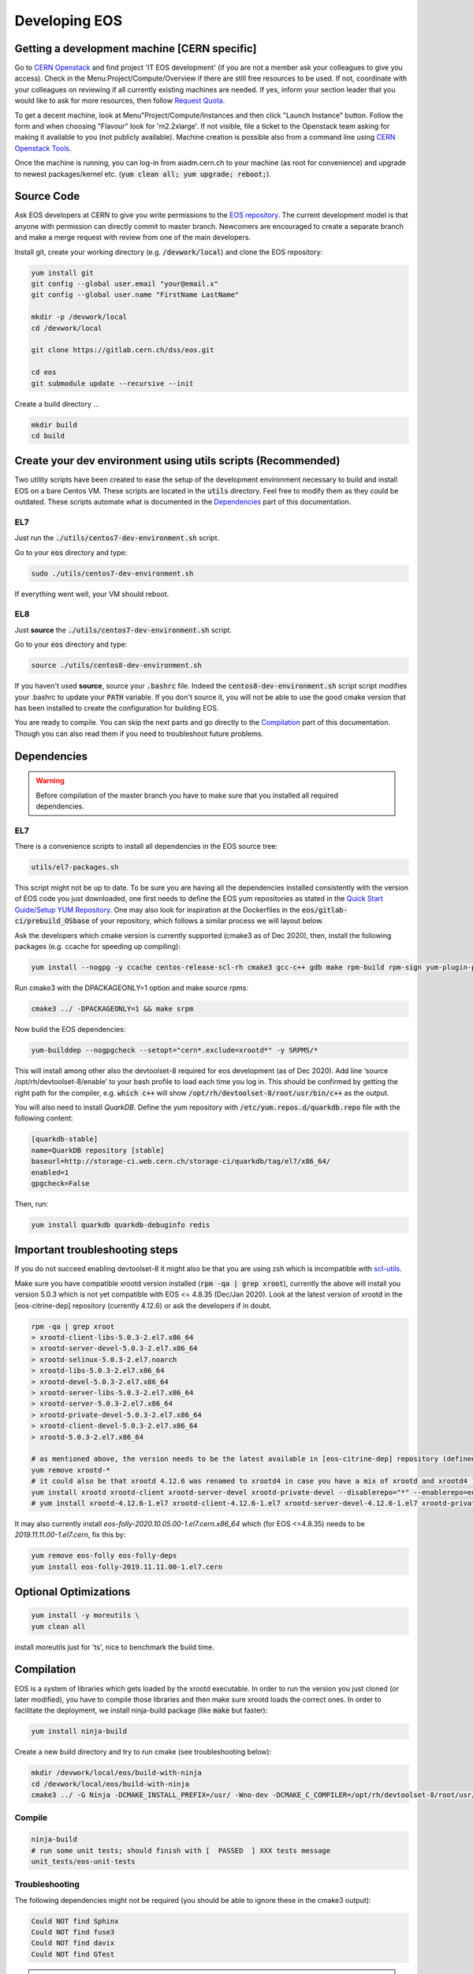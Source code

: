 .. highlight:: rst

.. index::
   single: Developing

.. _Develop:

Developing EOS
--------------

.. image:: cpp.jpg
   :scale: 40%
   :align: left


Getting a development machine [CERN specific]
^^^^^^^^^^^^^^^^^^^^^^^^^^^^^^^^^^^^^^^^^^^^^

Go to `CERN Openstack <https://openstack.cern.ch/>`_ and find project 'IT EOS development' (if you are not a member ask your colleagues to give you access). Check in the Menu:Project/Compute/Overview if there are still free resources to be used. If not, coordinate with your colleagues on reviewing if all currently existing machines are needed. If yes, inform your section leader that you would like to ask for more resources, then follow `Request Quota <https://clouddocs.web.cern.ch/projects/project_quota_request.html>`_.

To get a decent machine, look at Menu"Project/Compute/Instances and then click "Launch Instance" button. Follow the form and when choosing  "Flavour" look for 'm2.2xlarge'. If not visible, file a ticket to the Openstack team asking for making it available to you (not publicly available). Machine creation is possible also from a command line using `CERN Openstack Tools <https://clouddocs.web.cern.ch/index.html>`_.

Once the machine is running, you can log-in from aiadm.cern.ch to your machine (as root for convenience) and upgrade to newest packages/kernel etc. (:code:`yum clean all; yum upgrade; reboot;`).


Source Code
^^^^^^^^^^^^^^

Ask EOS developers at CERN to give you write permissions to the `EOS repository <https://gitlab.cern.ch/dss/eos.git>`_.
The current development model is that anyone with permission can directly commit to master branch. Newcomers are encouraged to create a separate branch and make a merge request with review from one of the main developers.

Install git, create your working directory (e.g. :code:`/devwork/local`) and clone the EOS repository:

.. code-block:: bash

   yum install git
   git config --global user.email "your@email.x"
   git config --global user.name "FirstName LastName"

   mkdir -p /devwork/local
   cd /devwork/local

   git clone https://gitlab.cern.ch/dss/eos.git

   cd eos
   git submodule update --recursive --init


Create a build directory ...

.. code-block:: bash

   mkdir build
   cd build

Create your dev environment using utils scripts (Recommended)
^^^^^^^^^^^^^^^^^^^^^^^^^^^^^^^^^^^^^^^^^^^^^^^^^^^^^^^^^^^^^

Two utility scripts have been created to ease the setup of the development environment necessary to build and install EOS on a bare Centos VM.
These scripts are located in the :code:`utils` directory. Feel free to modify them as they could be outdated. These scripts automate what is documented in
the `Dependencies`_ part of this documentation.

EL7
"""

Just run the :code:`./utils/centos7-dev-environment.sh` script.

Go to your :code:`eos` directory and type:

.. code-block:: bash

    sudo ./utils/centos7-dev-environment.sh

If everything went well, your VM should reboot.

EL8
""""

Just **source** the :code:`./utils/centos7-dev-environment.sh` script.

Go to your :code:`eos` directory and type:

.. code-block:: bash

    source ./utils/centos8-dev-environment.sh

If you haven't used **source**, source your :code:`.bashrc` file. Indeed the :code:`centos8-dev-environment.sh` script script modifies your .bashrc to update your :code:`PATH` variable.
If you don't source it, you will not be able to use the good cmake version that has been installed to create the configuration for building EOS.

You are ready to compile.
You can skip the next parts and go directly to the `Compilation`_ part of this documentation. Though you can also read them if you need to troubleshoot future problems.

Dependencies
^^^^^^^^^^^^^^

.. warning:: Before compilation of the master branch you have to make sure that you installed all required dependencies.

EL7
"""""

There is a convenience scripts to install all dependencies in the EOS source tree:

.. code-block:: bash

   utils/el7-packages.sh

This script might not be up to date. To be sure you are having all the dependencies installed consistently with the version of EOS code you just downloaded, one first needs to define the EOS yum repositories as stated in the `Quick Start Guide/Setup YUM Repository <http://eos-docs.web.cern.ch/eos-docs/quickstart/setup_repo.html#eos-base-setup-repos>`_. One may also look for inspiration at the Dockerfiles in the :code:`eos/gitlab-ci/prebuild_OSbase` of your repository, which follows a similar process we will layout below.


Ask the developers which cmake version is currently supported (cmake3 as of Dec 2020), then, install the following packages (e.g. ccache for speeding up compiling):

.. code-block:: bash

   yum install --nogpg -y ccache centos-release-scl-rh cmake3 gcc-c++ gdb make rpm-build rpm-sign yum-plugin-priorities && yum clean all


Run cmake3 with the DPACKAGEONLY=1 option and make source rpms:

.. code-block:: bash

   cmake3 ../ -DPACKAGEONLY=1 && make srpm


Now build the EOS dependencies:

.. code-block:: bash

   yum-builddep --nogpgcheck --setopt="cern*.exclude=xrootd*" -y SRPMS/*

This will install among other also the devtoolset-8 required for eos development (as of Dec 2020). Add line ‘source /opt/rh/devtoolset-8/enable’ to your bash profile to load each time you log in. This should be confirmed by getting the right path for the compiler, e.g. :code:`which c++` will show :code:`/opt/rh/devtoolset-8/root/usr/bin/c++` as the output.

You will also need to install *QuarkDB*. Define the yum repository with :code:`/etc/yum.repos.d/quarkdb.repo` file with the following content:

.. code-block:: bash

    [quarkdb-stable]
    name=QuarkDB repository [stable]
    baseurl=http://storage-ci.web.cern.ch/storage-ci/quarkdb/tag/el7/x86_64/
    enabled=1
    gpgcheck=False


Then, run:

.. code-block:: bash

    yum install quarkdb quarkdb-debuginfo redis


Important troubleshooting steps
^^^^^^^^^^^^^^^^^^^^^^^^^^^^^^^

If you do not succeed enabling devtoolset-8 it might also be that you are using zsh which is incompatible with `scl-utils <https://stackoverflow.com/questions/62958800/enable-devtoolset-8-for-zsh-on-centos-7>`_.

Make sure you have compatible xrootd version installed (:code:`rpm -qa | grep xroot`), currently the above will install you version 5.0.3 which is not yet compatible with EOS <= 4.8.35 (Dec/Jan 2020). Look at the latest version of xrootd in the [eos-citrine-dep] repository (currently 4.12.6) or ask the developers if in doubt.

.. code-block:: bash

    rpm -qa | grep xroot
    > xrootd-client-libs-5.0.3-2.el7.x86_64
    > xrootd-server-devel-5.0.3-2.el7.x86_64
    > xrootd-selinux-5.0.3-2.el7.noarch
    > xrootd-libs-5.0.3-2.el7.x86_64
    > xrootd-devel-5.0.3-2.el7.x86_64
    > xrootd-server-libs-5.0.3-2.el7.x86_64
    > xrootd-server-5.0.3-2.el7.x86_64
    > xrootd-private-devel-5.0.3-2.el7.x86_64
    > xrootd-client-devel-5.0.3-2.el7.x86_64
    > xrootd-5.0.3-2.el7.x86_64

    # as mentioned above, the version needs to be the latest available in [eos-citrine-dep] repository (defined in steps above); to fix this, do the following:
    yum remove xrootd-*
    # it could also be that xrootd 4.12.6 was renamed to xrootd4 in case you have a mix of xrootd and xrootd4 `yum remove xrootd4-*` and make sure you have the right packages:
    yum install xrootd xrootd-client xrootd-server-devel xrootd-private-devel --disablerepo="*" --enablerepo=eos-citrine-dep
    # yum install xrootd-4.12.6-1.el7 xrootd-client-4.12.6-1.el7 xrootd-server-devel-4.12.6-1.el7 xrootd-private-devel-4.12.6-1.el7 --disablerepo="*" --enablerepo=eos-citrine-dep


It may also currently install *eos-folly-2020.10.05.00-1.el7.cern.x86_64* which (for EOS <=4.8.35) needs to be *2019.11.11.00-1.el7.cern*, fix this by:

.. code-block:: bash

    yum remove eos-folly eos-folly-deps
    yum install eos-folly-2019.11.11.00-1.el7.cern


Optional Optimizations
^^^^^^^^^^^^^^^^^^^^^^^

.. code-block:: bash

    yum install -y moreutils \
    yum clean all


install moreutils just for 'ts', nice to benchmark the build time.


Compilation
^^^^^^^^^^^^^^


EOS is a system of libraries which gets loaded by the xrootd executable. In order to run the version you just cloned (or later modified), you have to compile those libraries and then make sure xrootd loads the correct ones. In order to facilitate the deployment, we install ninja-build package (like :code:`make` but faster):

.. code-block:: bash

    yum install ninja-build


Create a new build directory and try to run cmake (see troubleshooting below):

.. code-block:: bash

    mkdir /devwork/local/eos/build-with-ninja
    cd /devwork/local/eos/build-with-ninja
    cmake3 ../ -G Ninja -DCMAKE_INSTALL_PREFIX=/usr/ -Wno-dev -DCMAKE_C_COMPILER=/opt/rh/devtoolset-8/root/usr/bin/cc -DCMAKE_CXX_COMPILER=/opt/rh/devtoolset-8/root/usr/bin/c++


Compile
"""""""


.. code-block:: bash

    ninja-build
    # run some unit tests; should finish with [  PASSED  ] XXX tests message
    unit_tests/eos-unit-tests


Troubleshooting
"""""""""""""""

The following dependencies might not be required (you should be able to ignore these in the cmake3 output):

.. code-block:: bash

    Could NOT find Sphinx
    Could NOT find fuse3
    Could NOT find davix
    Could NOT find GTest


.. warning:: yum can automatically update your packages (in yum history you can see:  "-y --skip-broken update" in such a case) you can remove this package :code:`yum remove yum-autoupdate` to make sure it does not screw up EOS rpms installed.

If when executing the unit tests you have errors about the linker that could not find .so files, you can update your :code:`LD_LIBRARY_PATH` to add to it the :code:`common` and the :code:`mq` directory of your EOS build directory.

Deployment
^^^^^^^^^^^^^^


Use Ninja to install EOS on your development machine:

.. code-block:: bash

    cd /devwork/local/eos/build-with-ninja
    ninja-build install

    # depending on your OS, you can remove the el6 repository
    # to avoid pulling packages and dependencies from there in the future
    rm -rf /etc/yum.repos.d/eos-el6*
    rm -rf /etc/yum.repos.d/eos-el7*


After you finish your deployment configuration (see below) and you start modifying the source code, to deploy it, you can do:

.. code-block:: bash

    sudo systemctl stop eos@*
    cd /devwork/local/eos/build-with-ninja
    # if needed rm files from the build directory and run cmake3 again before the next step
    ninja-build
    ninja-build install
    rm -rf /etc/yum.repos.d/eos-el6*
    cp /etc/xrd.cf.mgm_bkp /etc/xrd.cf.mgm
    cp /etc/xrd.cf.mq_bkp /etc/xrd.cf.mq
    systemctl daemon-reload
    systemctl start eos


Deployment Configuration
^^^^^^^^^^^^^^^^^^^^^^^^^^^^

We need to configure and run the following set of daemons: MGM, MQ (messaging service between MGM and FSTs), several FSTs and QuarkDB.

QuarkDB
"""""""

Create a configuration file :code:`/etc/xrootd/xrootd-quarkdb.cfg` with the following content:

.. code-block:: bash

    xrd.port  7777
    xrd.protocol redis:7777 libXrdQuarkDB.so
    redis.mode  standalone
    redis.database  /var/lib/quarkdb/eosns
    # redis.myself  localhost:7777
    redis.password_file  /etc/eos.keytab


 In production deployment usually raft mode is used instead of standalone (you need at least 2 nodes for such a mode).


Create path to your QuarkDB namespace specified above:

.. code-block:: bash

     install -d -o daemon -g daemon /var/lib/quarkdb

Because the eos service will run as user 'daemon', you will have to make sure that all relevant files have the correct permissions and change their ownership, i.e. run:

.. code-block:: bash

    chown -R daemon:daemon /var/log/xrootd
    chown -R daemon:daemon /var/eos/
    chown -R daemon:daemon /etc/eos.* # + must have permissions 400 !
    chown -R daemon:daemon /var/run/xrootd
    chown -R daemon:daemon /var/lib/quarkdb
    chown -R daemon:daemon /var/spool/xrootd


Because the eos service will run as user "daemon", you should run the QuarkDB as the same user, i.e.:

Create your QuarkDB path (modify eostest and <myhostname>) :

.. code-block:: bash

    UUID=eostest-$(uuidgen); echo $UUID; sudo runuser daemon -s /bin/bash -c "quarkdb-create --path /var/lib/quarkdb/eosns --clusterID $UUID --nodes localhost:7777"


Before starting the service, we will need custom config drop-in script. Create the following file path :code:`/etc/systemd/system/xrootd@quarkdb.service.d/custom.conf` with the following content:

.. code-block:: bash

    [Service]
    User=daemon
    Group=daemon


Before starting the service, check once again that the keytabs :code:`/etc/eos.*` have permission 400. Then start the service (log can be followed in :code:`/var/log/xrootd/quarkdb/xrootd.log`) and check its status:

.. code-block:: bash

    systemctl start xrootd@quarkdb
    systemctl status xrootd@quarkdb


Note: `QuarkDB Installation documentation <https://quarkdb.web.cern.ch/quarkdb/docs/master/installation/>`_ is a very helpful resource, in particular for troubleshooting!

Test if the QuarkDB runs fine by saving and retrieving key-value pair:

.. code-block:: bash

    redis-cli -p 7777
    127.0.0.1:7777> set mykey myval
    OK
    127.0.0.1:7777> get mykey
    "myval"


MGM
"""


The environment configuration will be loaded from :code:`/etc/sysconfig/eos_env` which you need to create from a provided example.

.. code-block:: bash

    mv /etc/sysconfig/eos_env.example /etc/sysconfig/eos_env

Inside you need to fill in various pieces of information:

* :code:`XRD_ROLES="mq mgm fst1 fst2 fst3"`, depending on how many fst daemons you plan (here 3) to run, you need to specify them here. Drop :code:`fed` and :code:`sync` as they are not used anymore.
* HOST_TARGET was used for the :code:`sync` and is not needed anymore.
* EL8 systems will need :code:`LD_PRELOAD=/usr/lib64/libjemalloc.so.2`

.. code-block:: bash

    # XRD_ROLES depends on what you wish to run, each separate mgm, mq or fst needs to be specified, e.g. for 3 fsts daemons we put fst1 fst2 fst3.
    # Delete "fed" and "sync" if present as they are not used anymore.
    XRD_ROLES="mq mgm fst1 fst2 fst3"
    EOS_MGM_HOST=<myhostname>.cern.ch`
    EOS_MGM_HOST_TARGET` # was used for the sync and can be commented out
    EOS_INSTANCE_NAME=eostest` # has to start with "eos" and has the form "eos<name>".
    EOS_MGM_MASTER1=<myhostname>.cern.ch`
    EOS_MGM_MASTER2=<myhostname>.cern.ch`
    EOS_MGM_ALIAS=<myhostname>.cern.ch`
    EOS_MAIL_CC=<email>`
    EOS_GEOTAG="\:\:<anything>"` # needs to be filled
    EOS_NS_ACCOUNTING=1`
    EOS_SYNCTIME_ACCOUNTING=1`
    EOS_USE_SHARED_MUTEX=1`


Then you need Kerberos security keys on your machine:

.. code-block:: bash

    cp /etc/krb5.keytab /etc/eos.krb5.keytab

.. warning:: Kerberos and SSS keytab files are different and use different formats.  Read the documentation for the :code:`xrdsssadmin` command or XRootD SSS protocol at https://xrootd.slac.stanford.edu/doc/dev49/sec_config.htm#_Toc517294117

There is yet another configuration file you will have to modify e.g. :code:`/etc/xrd.cf.mgm` (note aside: These are configuring the xroot daemons that will be running as a service, this has nothing to do with the config of eos itself which is being saved in QuarkDB.). In this file you can change the security settings as needed, e.g.:

.. code-block:: bash

    sec.protocol unix
    sec.protocol sss -c /etc/eos.client.keytab -s /etc/eos.keytab
    # Example disable krb5 and gsi
    #sec.protocol krb5
    #sec.protocol gsi

    sec.protbind localhost.localdomain unix sss
    sec.protbind localhost unix sss
    sec.protbind * only sss unix


Note: that the order of sec.protbind matters for host matching (matches from "bottom up", i.e. in reverse order of specification, from most specific to least specific).

Also, activate QuarkDB namespace plugin usage and set other parameters as desired, e.g.:

.. code-block:: bash

    mgmofs.nslib /usr/lib64/libEosNsQuarkdb.so
    mgmofs.instance eostest
    mgmofs.qdbcluster localhost:7777
    mgmofs.qdbpassword_file /etc/eos.keytab

Once done, backup the result to have it available after the next reinstallation of recompiled EOS:

.. code-block:: bash

    cp /etc/xrd.cf.mgm /etc/xrd.cf.mgm_bkp

Start the service, check the status and log file in :code:`/var/log/eos/mgm/xrdlog.mgm` :

.. code-block:: bash

    systemctl daemon-reload
    systemctl start eos@mgm
    systemctl status eos@mgm


You will see errors *RefreshBrokersEndpoints* this is due to the fact that MQ is not yet running:

.. code-block:: bash

    less /var/log/eos/mgm/xrdlog.mgm
    ...
    210304 11:34:22 time=1614854062.201983 func=RefreshBrokersEndpoints  level=ERROR logid=static.............................. unit=mgm@eos-ccaffy-dev01.cern.ch:1094 tid=00007f324109f700 source=XrdMqClient:495                tident= sec=(null) uid=99 gid=99 name=- geo="" msg="failed to contact broker" url="root://localhost:1097//eos/eos-ccaffy-dev01.cern.ch/mgm_mq_test?xmqclient.advisory.flushbacklog=1&xmqclient.advisory.query=1&xmqclient.advisory.status=1"
    ...

Troubleshooting:
^^^^^^^^^^^^^^^^^^^^^^^^^^^^

If by looking at the :code:`/var/log/eos/mgm/xrdlog.mgm` log file, you see the following error:

.. code-block:: bash

    Seckrb5: Unable to start sequence on the keytab file FILE:/etc/krb5.keytab; Permission denied

Then do

.. code-block:: bash

    chmod a+r /etc/krb5.keytab


MQ
"""

Look at :code:`/etc/sysconfig/eos_env` and :code:`/etc/xrd.cf.mq` in case you would want any changes there (this can stay as provided by default).

Start the service, check the status and log file in :code:`/var/log/eos/mq/xrdlog.mq` :

.. code-block:: bash

    systemctl start eos@mq
    systemctl status eos@mq

You will see expected errors in connection queue, this is because MQ can not connect to any running file system daemons (FST).
On the other hand the *RefreshBrokersEndpoints* of the MGM  :code:`/var/log/eos/mgm/xrdlog.mgm` should now disappear.


FST
"""

Look at :code:`/etc/sysconfig/eos_env` in case you would want any changes there (this can stay as provided by default). For each of XRD_ROLES there has to be a configuration file created. For each the file systems you wish to add, you need to create a new configuration file from a provided template :code:`/etc/xrd.cf.fst`. The template can be used directly, but you might want to change the port number in each:

.. code-block:: bash

    for i in {1..3}; do
        cp /etc/xrd.cf.fst /etc/xrd.cf.fst"${i}"
        sed -i "s/xrd.port 1095/xrd.port 200${i}/g" /etc/xrd.cf.fst"${i}"
    done;

Also make sure the following 2 lines are present in each cfg file created above:

.. code-block:: bash

    fstofs.qdbcluster localhost:7777
    fstofs.qdbpassword_file /etc/eos.keytab


Each file system will run its own FST daemon (which communicates via MQ with the MGM). For each of these daemons, we need to create a special drop-in script specifying the connection port:

.. code-block:: bash

    for i in {1..3}; do
        mkdir -p /usr/lib/systemd/system/eos@fst"${i}".service.d
        cd /usr/lib/systemd/system/eos@fst"${i}".service.d
        echo "[Service]" > custom.conf;
        echo "Environment=EOS_FST_HTTP_PORT=900${i}" >> custom.conf;
    done;


FST is usually represented by a disk server with many disks mounted on it.
For our dev purposes, it is usually enough to just create a directory per fst on the local file system (do not forget to grant "daemon" the ownership). In each of these directories there has to be 2 hidden files containing the ID:code:`.eosfsid` and UUID :code:`.eosfsuuid` of the FST you are adding (define however convenient for you), e.g.:

.. code-block:: bash

    mkdir -p /fst
    cd /fst
    for i in {1..3}; do
        mkdir data$i
        echo $i >  data$i/.eosfsid
        echo fst$i > data$i/.eosfsuuid;
    done
    chown daemon:daemon -R /fst


Now, start the FST services:

.. code-block:: bash

    systemctl daemon-reload
    for i in {1..3}; do
      sudo systemctl start eos@fst"${i}"
    done;

    for i in {1..3}; do
      sudo systemctl status eos@fst"${i}"
    done;


The :code:`/var/log/eos/fstX/xrdlog.fstX` (replace X with the wanted FST number) you will see lines such as:

.. code-block:: bash

    210116 12:53:13 time=1610797993.062063 func=Storage                  level=INFO  logid=FstOfsStorage unit=fst@<hostname>:2001


Also, you should see all as active and the MQ :code:`/var/log/eos/mq/xrdlog.mq` connecting to the "nodes" (the 3 various ports) and new links being added to quarkDB :code:`/var/log/xrootd/quarkdb/xrootd.log`.

If you now run :code:` eos node ls`, you should see the list of (3) FST nodes as they connected to the MGM.


Troubleshooting:
"""""""""""""""""

If you see in the log file :code:`/var/log/eos/fstX/xrdlog.fst1`

.. code-block:: bash

    [QCLIENT - INFO - connectTCP:302] Encountered an error when connecting to <yourmachine>:7777 (IPv4,stream resolved from localhost): Unable to connect (111):Connection refused


open a firewall for port 7777:


.. code-block:: bash

     firewall-cmd --zone=public --add-port=7777/tcp --permanent
     firewall-cmd --reload

Note: If you are running multiple MGM nodes on separate hosts, you may also need to open the respective ports of all EOS daemons. By default they are:

* quarkDB: 7777
* mgm: 1094
* fst: 1095
* mq: 1097


EOS namespace configuration
^^^^^^^^^^^^^^^^^^^^^^^^^^^^


We have QuarkDB, MQ, MGM, and FST daemons running. Now we need to define the EOS space
to which we will be adding these file systems. Similarly to production we can define "spare"
space, just to keep disks waiting unused in spare and "default" space which will be in this example from 3 scheduling groups by 1 disk each:

.. code-block:: bash

    eos space define spare 0 0
    eos space set spare on
    eos space define default 1 3
    eos space set default on

    # check the status
    eos space status default
    eos space status spare


Now we need to register the FST disks with EOS (we first put them in "spare"):

.. code-block:: bash

    for i in {1..3}; do eos fs add fst${i} ${HOSTNAME}:200${i} /fst/data${i} spare ;done;
    # to see them added:
    eos fs ls

Then drain the disks:

.. code-block:: bash

    eos fs ls spare | awk '/fst/ {print "eos -b fs config " $3 " configstatus=drain"}' | sh -x


Make sure, they all appear as empty in the output of :code:`eos fs ls` after this operation.

Then boot them:

.. code-block:: bash

    for i in {1..3}; do eos fs boot $i;done;

If they do not boot you can check what is wrong by :code:`eos fs ls -e`.

And finally move them to the default space. They will be distributed to the scheduling groups automatically. If you were to add more fsts for development purposes we do not mind having 2 disks form the same node in the same scheduling group (use the --force option below) which is by default forbidden.

.. code-block:: bash

    eos fs ls spare | awk '/fst/ {print "eos -b fs mv --force " $3 " default"}' | sh -x


After this you will see the file systems booted, empty and online in the output of :code:`eos fs ls -e`.

Set the disks to 'rw' mode:

.. code-block:: bash

    eos fs ls default | awk '/fst/ {print "eos -b fs config " $3 " configstatus=rw"}' | sh -x
    eos fs ls

Now, you should be able to work with your EOS file system:

.. code-block:: bash

    eos ls /eos
    eos mkdir /eos/<name>/devtests
    eos attr ls /eos/<name>/devtests
    xrdcp root://localhost//eos/<name>/proc/whoami -
    cd /tmp;
    cat > hello_eos
    Hello EOS !
    eos cp hello_eos /eos/<name>/devtests/hello_eos
    eos ls -l /eos/<name>/devtests
    rm hello_eos
    xrdcp "root://localhost//eos/<name>/devtests/hello_eos" hello_eos
    cat hello_eos
    eos ns
    # [...]
    # ALL      files created since boot         1
    # ALL      container created since boot     1
    # [...]


If you enabled other authentication mechanisms than sss and unix, you need to enable them, e.g.:

.. code-block:: bash

    eos vid enable gsi
    eos vid enable krb5
